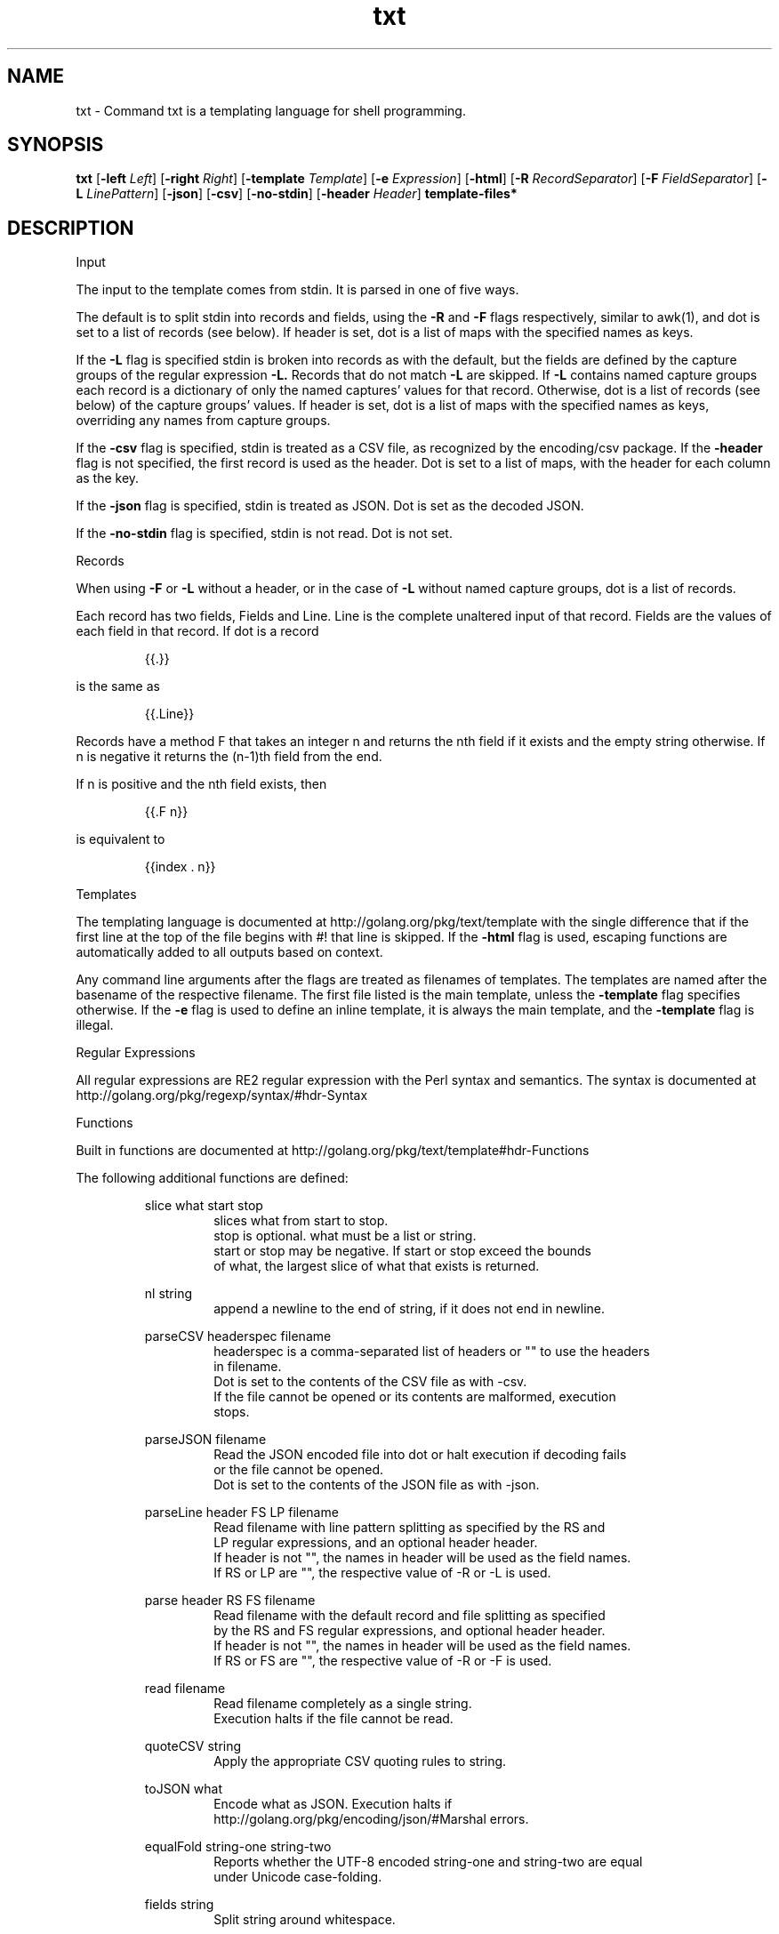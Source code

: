 .\"    Automatically generated by mango(1)
.TH "txt" 1 "2014-01-14" "version 2014-01-14" "User Commands"
.SH "NAME"
txt \- Command txt is a templating language for shell programming.
.SH "SYNOPSIS"
.B txt
.RB [ \-left
.IR Left ]
.RB [ \-right
.IR Right ]
.RB [ \-template
.IR Template ]
.RB [ \-e
.IR Expression ]
.RB [ \-html ]
.RB [ \-R
.IR RecordSeparator ]
.RB [ \-F
.IR FieldSeparator ]
.RB [ \-L
.IR LinePattern ]
.RB [ \-json ]
.RB [ \-csv ]
.RB [ \-no-stdin ]
.RB [ \-header
.IR Header ]
.B template\-files*
.SH "DESCRIPTION"
Input 
.PP
The input to the template comes from stdin. 
It is parsed in one of five ways. 
.PP
The default is to split stdin into records and fields, using the 
.B \-R
and 
.B \-F
flags respectively, similar to awk(1), and dot is set to a list of records (see below). 
If header is set, dot is a list of maps with the specified names as keys. 
.PP
If the 
.B \-L
flag is specified stdin is broken into records as with the default, but the fields are defined by the capture groups of the regular expression 
.B \-L.
Records that do not match 
.B \-L
are skipped. 
If 
.B \-L
contains named capture groups each record is a dictionary of only the named captures' values for that record. 
Otherwise, dot is a list of records (see below) of the capture groups' values. 
If header is set, dot is a list of maps with the specified names as keys, overriding any names from capture groups. 
.PP
If the 
.B \-csv
flag is specified, stdin is treated as a CSV file, as recognized by the encoding/csv package. 
If the 
.B \-header
flag is not specified, the first record is used as the header. 
Dot is set to a list of maps, with the header for each column as the key. 
.PP
If the 
.B \-json
flag is specified, stdin is treated as JSON. 
Dot is set as the decoded JSON. 
.PP
If the 
.B \-no-stdin
flag is specified, stdin is not read. 
Dot is not set. 
.PP
Records 
.PP
When using 
.B \-F
or 
.B \-L
without a header, or in the case of 
.B \-L
without named capture groups, dot is a list of records. 
.PP
Each record has two fields, Fields and Line. 
Line is the complete unaltered input of that record. 
Fields are the values of each field in that record. 
If dot is a record 
.PP
.RS
{{.}}
.RE
.PP
is the same as 
.PP
.RS
{{.Line}}
.RE
.PP
Records have a method F that takes an integer n and returns the nth field if it exists and the empty string otherwise. 
If n is negative it returns the (n\-1)th field from the end. 
.PP
If n is positive and the nth field exists, then 
.PP
.RS
{{.F n}}
.RE
.PP
is equivalent to 
.PP
.RS
{{index \&. n}}
.sp 0
.sp
.RE
.PP
Templates 
.PP
The templating language is documented at http://golang.org/pkg/text/template with the single difference that if the first line at the top of the file begins with #! 
that line is skipped. 
If the 
.B \-html
flag is used, escaping functions are automatically added to all outputs based on context. 
.PP
Any command line arguments after the flags are treated as filenames of templates. 
The templates are named after the basename of the respective filename. 
The first file listed is the main template, unless the 
.B \-template
flag specifies otherwise. 
If the 
.B \-e
flag is used to define an inline template, it is always the main template, and the 
.B \-template
flag is illegal. 
.PP
Regular Expressions 
.PP
All regular expressions are RE2 regular expression with the Perl syntax and semantics. 
The syntax is documented at http://golang.org/pkg/regexp/syntax/#hdr\-Syntax 
.PP
Functions 
.PP
Built in functions are documented at http://golang.org/pkg/text/template#hdr\-Functions 
.PP
The following additional functions are defined: 
.PP
.RS
slice what start stop
.sp 0
.RS
slices what from start to stop.
.sp 0
stop is optional. what must be a list or string.
.sp 0
start or stop may be negative. If start or stop exceed the bounds
.sp 0
of what, the largest slice of what that exists is returned.
.sp 0
.sp
.RE
nl string
.sp 0
.RS
append a newline to the end of string, if it does not end in newline.
.sp 0
.sp
.RE
parseCSV headerspec filename
.sp 0
.RS
headerspec is a comma\-separated list of headers or "" to use the headers
.sp 0
in filename.
.sp 0
Dot is set to the contents of the CSV file as with \-csv.
.sp 0
If the file cannot be opened or its contents are malformed, execution
.sp 0
stops.
.sp 0
.sp
.RE
parseJSON filename
.sp 0
.RS
Read the JSON encoded file into dot or halt execution if decoding fails
.sp 0
or the file cannot be opened.
.sp 0
Dot is set to the contents of the JSON file as with \-json.
.sp 0
.sp
.RE
parseLine header FS LP filename
.sp 0
.RS
Read filename with line pattern splitting as specified by the RS and
.sp 0
LP regular expressions, and an optional header header.
.sp 0
If header is not "", the names in header will be used as the field names.
.sp 0
If RS or LP are "", the respective value of \-R or \-L is used.
.sp 0
.sp
.RE
parse header RS FS filename
.sp 0
.RS
Read filename with the default record and file splitting as specified
.sp 0
by the RS and FS regular expressions, and optional header header.
.sp 0
If header is not "", the names in header will be used as the field names.
.sp 0
If RS or FS are "", the respective value of \-R or \-F is used.
.sp 0
.sp
.RE
read filename
.sp 0
.RS
Read filename completely as a single string.
.sp 0
Execution halts if the file cannot be read.
.sp 0
.sp
.RE
quoteCSV string
.sp 0
.RS
Apply the appropriate CSV quoting rules to string.
.sp 0
.sp
.RE
toJSON what
.sp 0
.RS
Encode what as JSON. Execution halts if
.sp 0
http://golang.org/pkg/encoding/json/#Marshal errors.
.sp 0
.sp
.RE
equalFold string\-one string\-two
.sp 0
.RS
Reports whether the UTF\-8 encoded string\-one and string\-two are equal
.sp 0
under Unicode case\-folding.
.sp 0
.sp
.RE
fields string
.sp 0
.RS
Split string around whitespace.
.sp 0
.sp
.RE
join separator strings
.sp 0
.RS
Join the list in strings by the string separator.
.sp 0
.sp
.RE
lower string
.sp 0
.RS
Lowercase string.
.sp 0
.sp
.RE
upper string
.sp 0
.RS
Uppercase string.
.sp 0
.sp
.RE
title string
.sp 0
.RS
Titlecase string.
.sp 0
.sp
.RE
trimCutset cutset string
.sp 0
.RS
Return string with all leading and trailing runes in cutset removed.
.sp 0
.sp
.RE
trimLeft cutset string
.sp 0
.RS
Return string with all leading runes in cutset removed.
.sp 0
.sp
.RE
trimRight cutset string
.sp 0
.RS
Return string with all trailing runes in cutset removed.
.sp 0
.sp
.RE
trimPrefix prefix string
.sp 0
.RS
Return string with prefix removed.
.sp 0
.sp
.RE
trimSuffix suffix string
.sp 0
.RS
Return string with suffix removed.
.sp 0
.sp
.RE
trim string
.sp 0
.RS
Return string with all leading and trailing whitespace removed.
.sp 0
.sp
.RE
quoteGo string
.sp 0
.RS
Return string quoted as a Go string literal. Escapes non\-printable
.sp 0
runes. Should work for most languages that accept UTF\-8 source.
.sp 0
.sp
.RE
quoteGoASCII string
.sp 0
.RS
As quoteGo except any non\-ASCII runes are escaped to hexcodes.
.sp 0
Should work for most languages.
.sp 0
.sp
.RE
match pattern string
.sp 0
.RS
Return whether string matches the regex in pattern.
.sp 0
Execution halts if pattern is not a valid regular expression.
.sp 0
.sp
.RE
find pattern string
.sp 0
.RS
Returns all substrings of string that match pattern.
.sp 0
Execution halts if pattern is not a valid regular expression.
.sp 0
.sp
.RE
replace pattern spec string
.sp 0
.RS
Replace all substrings in string matching pattern by spec.
.sp 0
Execution halts if pattern is not a valid regular expression.
.sp 0
.sp
.RE
split pattern string
.sp 0
.RS
Split string into a list of substrings separated by pattern.
.sp 0
Execution halts if pattern is not a valid regular expression.
.sp 0
.sp
.RE
env key
.sp 0
.RS
Returns the environment variable key or "".
.sp 0
.sp
.RE
exec name args*
.sp 0
.RS
Execute command name with args. Stdin is nil.
.sp 0
Stderr shares the stderr of txt(1).
.sp 0
Stdout is returned as a string.
.sp 0
.sp
.RE
pipe name args* input
.sp 0
.RS
Execute command name with args with input as stdin.
.sp 0
Otherwise, like exec.
.RE
.RE
.SH "OPTIONS"
.TP
.BR "\-left " Left " = {{"
set left template delimiter 
.TP
.BR "\-right " Right " = }}"
set right template delimiter 
.TP
.BR "\-template " Template
which template to invoke, otherwise first listed 
.TP
.BR "\-e " Expression
expression to use as main template 
.TP
.BR "\-html "
use html\-aware automatic escaping against code injection 
.TP
.BR "\-R " RecordSeparator
record separator 
.TP
.BR "\-F " FieldSeparator
field separator 
.TP
.BR "\-L " LinePattern
line pattern, regex must contain capture groups 
.TP
.BR "\-json "
treat input as JSON 
.TP
.BR "\-csv "
treat input as CSV 
.TP
.BR "\-no-stdin "
do not read stdin 
.TP
.BR "\-header " Header
specify a header as a comma\-separated list 
